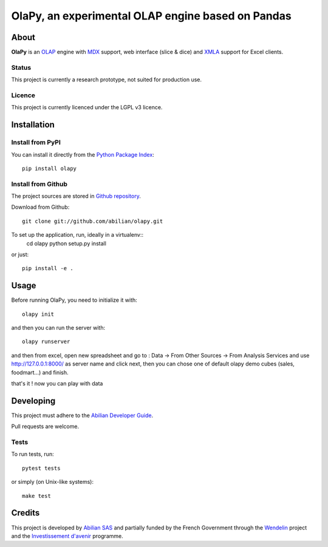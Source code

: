OlaPy, an experimental OLAP engine based on Pandas
==================================================

About
-----

**OlaPy** is an OLAP_ engine with MDX_ support, web interface (slice & dice) and XMLA_ support for Excel clients.

.. _OLAP: https://en.wikipedia.org/wiki/Online_analytical_processing
.. _MDX: https://en.wikipedia.org/wiki/MultiDimensional_eXpressions
.. _XMLA: https://en.wikipedia.org/wiki/XML_for_Analysis

Status
~~~~~~

This project is currently a research prototype, not suited for production use.

Licence
~~~~~~~

This project is currently licenced under the LGPL v3 licence.

Installation
------------

Install from PyPI
~~~~~~~~~~~~~~~~~

You can install it directly from the `Python Package Index <https://pypi.python.org/pypi/olapy>`_::

    pip install olapy

Install from Github
~~~~~~~~~~~~~~~~~~~

The project sources are stored in `Github repository <https://github.com/abilian/olapy>`_.

Download from Github::

    git clone git://github.com/abilian/olapy.git


To set up the application, run, ideally in a virtualenv::
    cd olapy
    python setup.py install

or just::

    pip install -e .


Usage
-----

Before running OlaPy, you need to initialize it with::

    olapy init

and then you can run the server with::

    olapy runserver


and then from excel, open new spreadsheet and go to : Data -> From Other Sources -> From Analysis Services and use http://127.0.0.1:8000/ as server name and click next, then you can chose one of default olapy demo cubes (sales, foodmart...) and finish.

that's it ! now you can play with data


Developing
----------

This project must adhere to the `Abilian Developer Guide <http://abilian-developer-guide.readthedocs.io/>`_.

Pull requests are welcome.

Tests
~~~~~

To run tests, run::

    pytest tests

or simply (on Unix-like systems)::

    make test


Credits
-------

This project is developed by `Abilian SAS <https://www.abilian.com>`_ and partially funded by the French Government through the `Wendelin <http://www.wendelin.io/>`_ project and the `Investissement d'avenir <http://www.gouvernement.fr/investissements-d-avenir-cgi>`_ programme.
